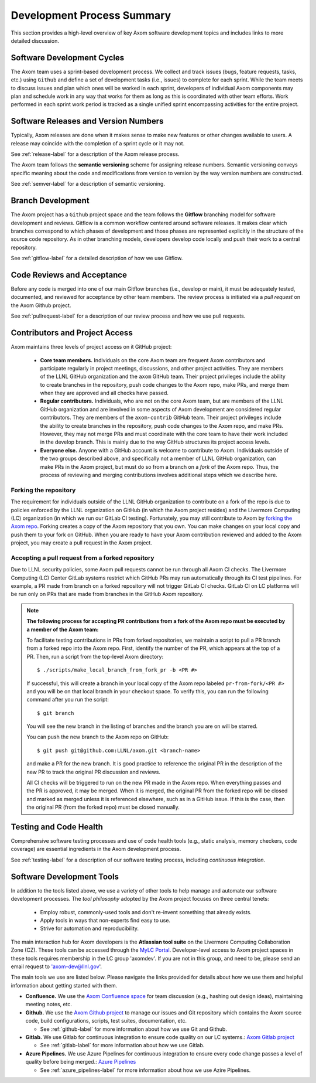 .. ## Copyright (c) 2017-2024, Lawrence Livermore National Security, LLC and
.. ## other Axom Project Developers. See the top-level LICENSE file for details.
.. ##
.. ## SPDX-License-Identifier: (BSD-3-Clause)

****************************************
Development Process Summary
****************************************

This section provides a high-level overview of key Axom software development
topics and includes links to more detailed discussion.


======================================================
Software Development Cycles
======================================================

The Axom team uses a sprint-based development process. We collect
and track issues (bugs, feature requests, tasks, etc.) using ``Github``
and define a set of development tasks (i.e., issues) to complete for each 
sprint. While the team meets to discuss issues and plan which ones will be 
worked in each sprint, developers of individual Axom components may plan and 
schedule work in any way that works for them as long as this is coordinated
with other team efforts. Work performed in each sprint work period is tracked 
as a single unified sprint encompassing activities for the entire project.



======================================================
Software Releases and Version Numbers
======================================================

Typically, Axom releases are done when it makes sense to make new features
or other changes available to users. A release may coincide with the completion
of a sprint cycle or it may not.

See :ref:`release-label` for a description of the Axom release process.

The Axom team follows the **semantic versioning** scheme for assigning
release numbers. Semantic versioning conveys specific meaning about 
the code and modifications from version to version by the way version
numbers are constructed.

See :ref:`semver-label` for a description of semantic versioning.


======================================================
Branch Development
======================================================

The Axom project has a ``Github`` project space and the team follows 
the **Gitflow** branching model for software development and reviews. Gitflow 
is a common workflow centered around software releases. It makes clear which 
branches correspond to which phases of development and those phases are 
represented explicitly in the structure of the source code repository. As 
in other branching models, developers develop code locally and push their 
work to a central repository.

See :ref:`gitflow-label` for a detailed description of how we use Gitflow.


======================================================
Code Reviews and Acceptance
======================================================

Before any code is merged into one of our main Gitflow branches (i.e., develop 
or main), it must be adequately tested, documented, and reviewed 
for acceptance by other team members. The review process is initiated via 
a *pull request* on the Axom Github project.

See :ref:`pullrequest-label` for a description of our review process and 
how we use pull requests.


======================================================
Contributors and Project Access
======================================================

Axom maintains three levels of project access on it GitHub project:

  * **Core team members.** Individuals on the core Axom team are frequent
    Axom contributors and participate regularly in project meetings,
    discussions, and other project activities. They are members of
    the LLNL GitHub organization and the ``axom`` GitHub team. Their
    project privileges include the ability to create branches in the repository,
    push code changes to the Axom repo, make PRs, and merge them when they are
    approved and all checks have passed.
  * **Regular contributors.** Individuals, who are not on the core Axom team,
    but are members of the LLNL GitHub organization and are involved in some
    aspects of Axom development are considered regular contributors. They are
    members of the ``axom-contrib`` GitHub team. Their project privileges
    include the ability to create branches in the repository, push code changes
    to the Axom repo, and make PRs. However, they may not merge PRs and must
    coordinate with the core team to have their work included in the develop
    branch. This is mainly due to the way GitHub structures its project
    access levels.
  * **Everyone else.** Anyone with a GitHub account is welcome to contribute
    to Axom. Individuals outside of the two groups described above, and 
    specifically not a member of LLNL GitHub organization, can make PRs
    in the Axom project, but must do so from a branch on a *fork* of
    the Axom repo. Thus, the process of reviewing and merging contributions
    involves additional steps which we describe here.

--------------------------
Forking the repository
--------------------------

The requirement for individuals outside of the LLNL GitHub organization
to contribute on a fork of the repo is due to policies enforced
by the LLNL organization on GitHub (in which the Axom project resides) and the
Livermore Computing (LC) organization (in which we run our GitLab CI testing).
Fortunately, you may still contribute to Axom by `forking the Axom repo
<https://github.com/LLNL/axom/fork>`_. Forking creates a copy of the Axom
repository that you own. You can make changes on your local copy and push them
to your fork on GitHub. When you are ready to have your Axom contribution
reviewed and added to the Axom project, you may create a pull request in the 
Axom project.

--------------------------------------------------
Accepting a pull request from a forked repository
--------------------------------------------------

Due to LLNL security policies, some Axom pull requests cannot be run through 
all Axom CI checks. The Livermore Computing (LC) Center GitLab systems 
restrict which GitHub PRs may run automatically through its CI test pipelines.
For example, a PR made from branch on a forked repository will not trigger 
GitLab CI checks. GitLab CI on LC platforms will be run only on PRs that are 
made from branches in the GitHub Axom repository.

.. note:: **The following process for accepting PR contributions from a fork
          of the Axom repo must be executed by a member of the Axom team:**

          To facilitate testing contributions in PRs from forked repositories,
          we maintain a script to pull a PR branch from a forked repo into the
          Axom repo. First, identify the number of the PR, which appears at
          the top of a PR. Then, run a script from the top-level Axom
          directory::

            $ ./scripts/make_local_branch_from_fork_pr -b <PR #>

          If successful, this will create a branch in your local copy of the
          Axom repo labeled ``pr-from-fork/<PR #>`` and you will be on that
          local branch in your checkout space. To verify this, you can run
          the following command after you run the script::

            $ git branch

          You will see the new branch in the listing of branches and the branch
          you are on will be starred.

          You can push the new branch to the Axom repo on GitHub::

            $ git push git@github.com:LLNL/axom.git <branch-name>

          and make a PR for the new branch. It is good practice to reference
          the original PR in the description of the new PR to track the
          original PR discussion and reviews.

          All CI checks will be triggered to run on the new PR made in the
          Axom repo. When everything passes and the PR is approved, it may
          be merged. When it is merged, the original PR from the forked repo
          will be closed and marked as merged unless it is referenced
          elsewhere, such as in a GitHub issue. If this is the case, then the
          original PR (from the forked repo) must be closed manually.


======================================================
Testing and Code Health
======================================================

Comprehensive software testing processes and use of code health tools (e.g., 
static analysis, memory checkers, code coverage) are essential ingredients 
in the Axom development process.

See :ref:`testing-label` for a description of our software testing process,
including *continuous integration*.


======================================================
Software Development Tools
======================================================

In addition to the tools listed above, we use a variety of other tools to help
manage and automate our software development processes. The *tool philosophy*
adopted by the Axom project focuses on three central tenets:

  * Employ robust, commonly-used tools and don't re-invent something that already exists.
  * Apply tools in ways that non-experts find easy to use.
  * Strive for automation and reproducibility.

The main interaction hub for Axom developers is the **Atlassian
tool suite** on the Livermore Computing Collaboration Zone (CZ). These tools
can be accessed through the `MyLC Portal <https://lc.llnl.gov>`_.
Developer-level access to Axom project spaces in these tools requires 
membership in the LC group 'axomdev'. If you are not in this group, and need 
to be, please send an email request to 'axom-dev@llnl.gov'.

The main tools we use are listed below. Please navigate the links
provided for details about how we use them and helpful information about 
getting started with them.

* **Confluence.**  We use the `Axom Confluence space <https://lc.llnl.gov/confluence/display/ASCT>`_ for team discussion (e.g., hashing out design ideas), maintaining meeting notes, etc.

* **Github.** We use the `Axom Github project <https://github.com/LLNL/axom>`_ to manage our issues and Git repository which contains the Axom source code, build configurations, scripts, test suites, documentation, etc.

  * See :ref:`github-label` for more information about how we use Git and Github.

* **Gitlab.** We use Gitlab for continuous integration to ensure code quality on our LC systems.:  `Axom Gitlab project <https://lc.llnl.gov/gitlab/axom/axom>`_

  * See :ref:`gitlab-label` for more information about how we use Gitlab.

* **Azure Pipelines.** We use Azure Pipelines for continuous integration to ensure every code change passes a
  level of quality before being merged.:  `Azure Pipelines <https://azure.microsoft.com/en-us/services/devops/pipelines/>`_

  * See :ref:`azure_pipelines-label` for more information about how we use Azire Pipelines.
